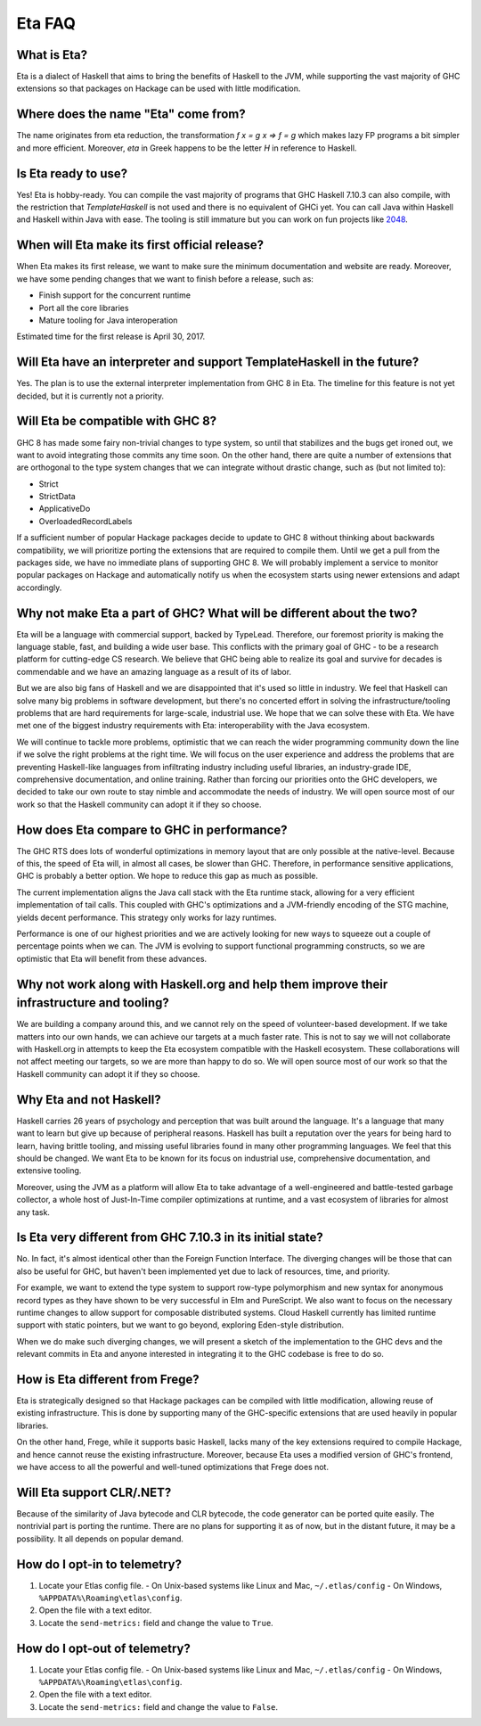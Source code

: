 .. _Eta:

Eta FAQ
========

What is Eta?
------------
Eta is a dialect of Haskell that aims to bring the benefits of Haskell to the JVM, while supporting the vast majority of GHC extensions so that packages on Hackage can be used with little modification.

Where does the name "Eta" come from?
--------------------------------------
The name originates from eta reduction, the transformation `f x = g x => f = g` which makes lazy FP programs a bit simpler and more efficient. Moreover, *eta* in Greek happens to be the letter *H* in reference to Haskell.

Is Eta ready to use?
--------------------
Yes! Eta is hobby-ready. You can compile the vast majority of programs that GHC Haskell 7.10.3 can also compile, with the restriction that `TemplateHaskell` is not used and there is no equivalent of GHCi yet. You can call Java within Haskell and Haskell within Java with ease. The tooling is still immature but you can work on fun projects like `2048 <https://github.com/rahulmutt/eta-2048>`_.

When will Eta make its first official release?
----------------------------------------------
When Eta makes its first release, we want to make sure the minimum documentation and website are ready. Moreover, we have some pending changes that we want to finish before a release, such as:

- Finish support for the concurrent runtime
- Port all the core libraries
- Mature tooling for Java interoperation

Estimated time for the first release is April 30, 2017.

Will Eta have an interpreter and support TemplateHaskell in the future?
-----------------------------------------------------------------------
Yes. The plan is to use the external interpreter implementation from GHC 8 in Eta. The timeline for this feature is not yet decided, but it is currently not a priority.

Will Eta be compatible with GHC 8?
----------------------------------
GHC 8 has made some fairy non-trivial changes to type system, so until that stabilizes and the bugs get ironed out, we want to avoid integrating those commits any time soon. On the other hand, there are quite a number of extensions that are orthogonal to the type system changes that we can integrate without drastic change, such as (but not limited to):

- Strict
- StrictData
- ApplicativeDo
- OverloadedRecordLabels

If a sufficient number of popular Hackage packages decide to update to GHC 8 without thinking about backwards compatibility, we will prioritize porting the extensions that are required to compile them. Until we get a pull from the packages side, we have no immediate plans of supporting GHC 8. We will probably implement a service to monitor popular packages on Hackage and automatically notify us when the ecosystem starts using newer extensions and adapt accordingly.

Why not make Eta a part of GHC? What will be different about the two?
---------------------------------------------------------------------
Eta will be a language with commercial support, backed by TypeLead. Therefore, our foremost priority is making the language stable, fast, and building a wide user base. This conflicts with the primary goal of GHC - to be a research platform for cutting-edge CS research. We believe that GHC being able to realize its goal and survive for decades is commendable and we have an amazing language as a result of its of labor.

But we are also big fans of Haskell and we are disappointed that it's used so little in industry. We feel that Haskell can solve many big problems in software development, but there's no concerted effort in solving the infrastructure/tooling problems that are hard requirements for large-scale, industrial use. We hope that we can solve these with Eta. We have met one of the biggest industry requirements with Eta: interoperability with the Java ecosystem.

We will continue to tackle more problems, optimistic that we can reach the wider programming community down the line if we solve the right problems at the right time. We will focus on the user experience and address the problems that are preventing Haskell-like languages from infiltrating industry including useful libraries, an industry-grade IDE, comprehensive documentation, and online training. Rather than forcing our priorities onto the GHC developers, we decided to take our own route to stay nimble and accommodate the needs of industry. We will open source most of our work so that the Haskell community can adopt it if they so choose.

How does Eta compare to GHC in performance?
---------------------------------------------
The GHC RTS does lots of wonderful optimizations in memory layout that are only possible at the native-level. Because of this, the speed of Eta will, in almost all cases, be slower than GHC. Therefore, in performance sensitive applications, GHC is probably a better option. We hope to reduce this gap as much as possible.

The current implementation aligns the Java call stack with the Eta runtime stack, allowing for a very efficient implementation of tail calls. This coupled with GHC's optimizations and a JVM-friendly encoding of the STG machine, yields decent performance. This strategy only works for lazy runtimes.

Performance is one of our highest priorities and we are actively looking for new ways to squeeze out a couple of percentage points when we can. The JVM is evolving to support functional programming constructs, so we are optimistic that Eta will benefit from these advances.

Why not work along with Haskell.org and help them improve their infrastructure and tooling?
-------------------------------------------------------------------------------------------
We are building a company around this, and we cannot rely on the speed of volunteer-based development. If we take matters into our own hands, we can achieve our targets at a much faster rate. This is not to say we will not collaborate with Haskell.org in attempts to keep the Eta ecosystem compatible with the Haskell ecosystem. These collaborations will not affect meeting our targets, so we are more than happy to do so. We will open source most of our work so that the Haskell community can adopt it if they so choose.

Why Eta and not Haskell?
------------------------

Haskell carries 26 years of psychology and perception that was built around the language. It's a language that many want to learn but give up because of peripheral reasons. Haskell has built a reputation over the years for being hard to learn, having brittle tooling, and missing useful libraries found in many other programming languages. We feel that this should be changed. We want Eta to be known for its focus on industrial use, comprehensive documentation, and extensive tooling.

Moreover, using the JVM as a platform will allow Eta to take advantage of a well-engineered and battle-tested garbage collector, a whole host of Just-In-Time compiler optimizations at runtime, and a vast ecosystem of libraries for almost any task.

Is Eta very different from GHC 7.10.3 in its initial state?
-----------------------------------------------------------
No. In fact, it's almost identical other than the Foreign Function Interface. The diverging changes will be those that can also be useful for GHC, but haven't been implemented yet due to lack of resources, time, and priority.

For example, we want to extend the type system to support row-type polymorphism and new syntax for anonymous record types as they have shown to be very successful in Elm and PureScript. We also want to focus on the necessary runtime changes to allow support for composable distributed systems. Cloud Haskell currently has limited runtime support with static pointers, but we want to go beyond, exploring Eden-style distribution.

When we do make such diverging changes, we will present a sketch of the implementation to the GHC devs and the relevant commits in Eta and anyone interested in integrating it to the GHC codebase is free to do so.

How is Eta different from Frege?
--------------------------------
Eta is strategically designed so that Hackage packages can be compiled with little modification, allowing reuse of existing infrastructure. This is done by supporting many of the GHC-specific extensions that are used heavily in popular libraries.

On the other hand, Frege, while it supports basic Haskell, lacks many of the key extensions required to compile Hackage, and hence cannot reuse the existing infrastructure. Moreover, because Eta uses a modified version of GHC's frontend, we have access to all the powerful and well-tuned optimizations that Frege does not.

Will Eta support CLR/.NET?
--------------------------
Because of the similarity of Java bytecode and CLR bytecode, the code generator can be ported quite easily. The nontrivial part is porting the runtime. There are no plans for supporting it as of now, but in the distant future, it may be a possibility. It all depends on popular demand.


.. _opt-in-telemetry:

How do I opt-in to telemetry?
-----------------------------

1. Locate your Etlas config file.
   - On Unix-based systems like Linux and Mac, ``~/.etlas/config``
   - On Windows, ``%APPDATA%\Roaming\etlas\config``.
2. Open the file with a text editor.
3. Locate the ``send-metrics:`` field and change the value to ``True``.

.. _opt-out-telemetry:

How do I opt-out of telemetry?
------------------------------

1. Locate your Etlas config file.
   - On Unix-based systems like Linux and Mac, ``~/.etlas/config``
   - On Windows, ``%APPDATA%\Roaming\etlas\config``.
2. Open the file with a text editor.
3. Locate the ``send-metrics:`` field and change the value to ``False``.

